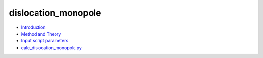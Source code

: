 
dislocation_monopole
********************

* `Introduction <intro.rst>`_
* `Method and Theory <theory.rst>`_
* `Input script parameters <parameters.rst>`_
* `calc_dislocation_monopole.py <calc.rst>`_